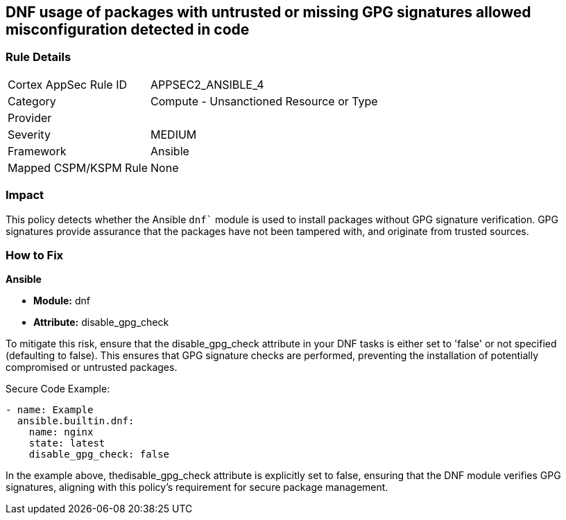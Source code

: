 == DNF usage of packages with untrusted or missing GPG signatures allowed misconfiguration detected in code

=== Rule Details

[cols="1,2"]
|===
|Cortex AppSec Rule ID |APPSEC2_ANSIBLE_4
|Category |Compute - Unsanctioned Resource or Type
|Provider |
|Severity |MEDIUM
|Framework |Ansible
|Mapped CSPM/KSPM Rule |None
|===


=== Impact
This policy detects whether the Ansible `dnf`` module is used to install packages without GPG signature verification. GPG signatures provide assurance that the packages have not been tampered with, and originate from trusted sources.


=== How to Fix

*Ansible*

* *Module:* dnf
* *Attribute:* disable_gpg_check

To mitigate this risk, ensure that the disable_gpg_check attribute in your DNF tasks is either set to 'false' or not specified (defaulting to false). This ensures that GPG signature checks are performed, preventing the installation of potentially compromised or untrusted packages.

Secure Code Example:


[source,yaml]
----
- name: Example
  ansible.builtin.dnf:
    name: nginx
    state: latest
    disable_gpg_check: false
----

In the example above, thedisable_gpg_check attribute is explicitly set to false, ensuring that the DNF module verifies GPG signatures, aligning with this policy's requirement for secure package management.

